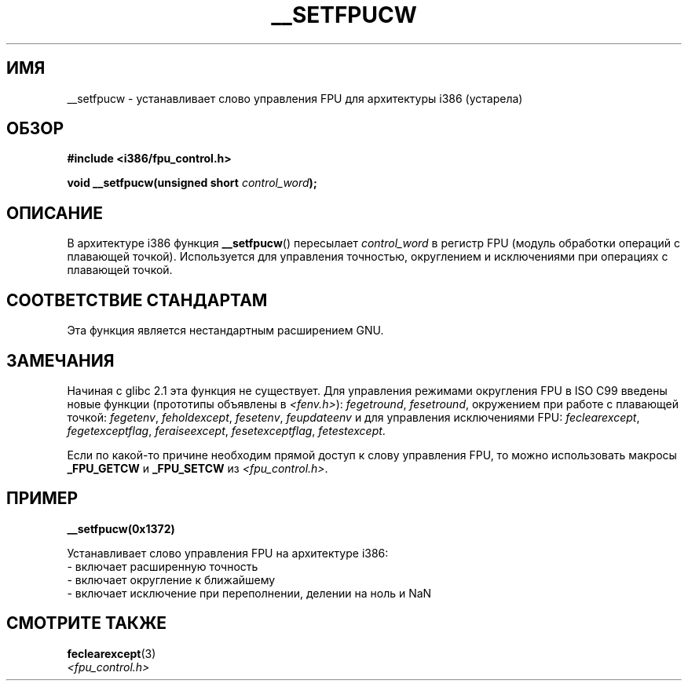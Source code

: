 .\" Written Sat Mar  8 10:35:08 MEZ 1997 by
.\" J. "MUFTI" Scheurich (mufti@csv.ica.uni-stuttgart.de)
.\" This page is licensed under the GNU General Public License
.\"
.\"*******************************************************************
.\"
.\" This file was generated with po4a. Translate the source file.
.\"
.\"*******************************************************************
.TH __SETFPUCW 3 1997\-03\-08 Linux "Руководство программиста Linux"
.SH ИМЯ
__setfpucw \- устанавливает слово управления FPU для архитектуры i386
(устарела)
.SH ОБЗОР
\fB#include <i386/fpu_control.h>\fP
.sp
\fBvoid __setfpucw(unsigned short \fP\fIcontrol_word\fP\fB);\fP
.SH ОПИСАНИЕ
В архитектуре i386 функция \fB__setfpucw\fP() пересылает \fIcontrol_word\fP в
регистр FPU (модуль обработки операций с плавающей точкой). Используется для
управления точностью, округлением и исключениями при операциях с плавающей
точкой.
.SH "СООТВЕТСТВИЕ СТАНДАРТАМ"
Эта функция является нестандартным расширением GNU.
.SH ЗАМЕЧАНИЯ
Начиная с glibc 2.1 эта функция не существует. Для управления режимами
округления FPU в ISO C99 введены новые функции (прототипы объявлены в
\fI<fenv.h>\fP): \fIfegetround\fP, \fIfesetround\fP, окружением при работе с
плавающей точкой: \fIfegetenv\fP, \fIfeholdexcept\fP, \fIfesetenv\fP, \fIfeupdateenv\fP
и для управления исключениями FPU: \fIfeclearexcept\fP, \fIfegetexceptflag\fP,
\fIferaiseexcept\fP, \fIfesetexceptflag\fP, \fIfetestexcept\fP.
.PP
Если по какой\-то причине необходим прямой доступ к слову управления FPU, то
можно использовать макросы \fB_FPU_GETCW\fP и \fB_FPU_SETCW\fP из
\fI<fpu_control.h>\fP.
.SH ПРИМЕР
\fB__setfpucw(0x1372)\fP

Устанавливает слово управления FPU на архитектуре i386:
.br
     \- включает расширенную точность
.br
     \- включает округление к ближайшему
.br
     \- включает исключение при переполнении, делении на ноль и NaN
.SH "СМОТРИТЕ ТАКЖЕ"
\fBfeclearexcept\fP(3)
.br
\fI<fpu_control.h>\fP
